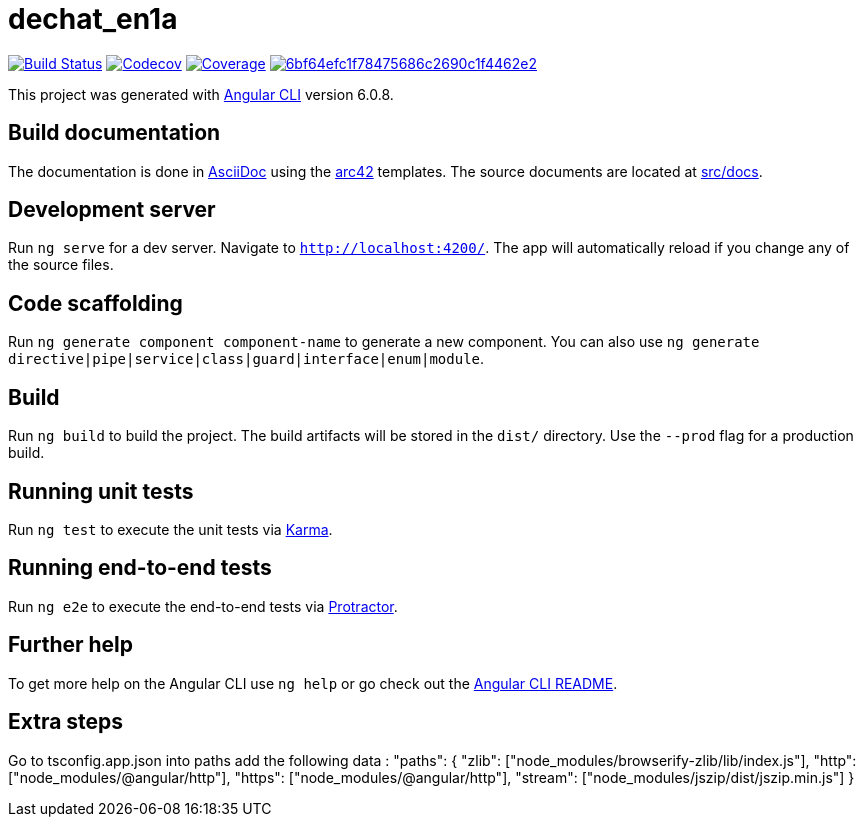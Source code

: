 = dechat_en1a

image:https://travis-ci.org/Arquisoft/dechat_en1a.svg?branch=master["Build Status", link="https://travis-ci.org/Arquisoft/dechat_en1a"]
image:https://codecov.io/gh/Arquisoft/dechat_en1a/branch/master/graph/badge.svg["Codecov",link="https://codecov.io/gh/Arquisoft/dechat_en1a"]
image:https://coveralls.io/repos/github/Arquisoft/dechat_en1a/badge.svg["Coverage",link="https://coveralls.io/github/Arquisoft/dechat_en1a"]
image:https://api.codacy.com/project/badge/Grade/6bf64efc1f78475686c2690c1f4462e2[link="https://app.codacy.com/app/pacojq/dechat_en1a?utm_source=github.com&utm_medium=referral&utm_content=Arquisoft/dechat_en1a&utm_campaign=Badge_Grade_Dashboard"]

This project was generated with https://github.com/angular/angular-cli[Angular CLI] version 6.0.8.

== Build documentation

The documentation is done in http://asciidoc.org/[AsciiDoc]
using the https://arc42.org/[arc42] templates.
The source documents are located at
 https://github.com/Arquisoft/dechat_en1a/tree/master/docs[src/docs].

 
== Development server

Run `ng serve` for a dev server. Navigate to `http://localhost:4200/`. The app will automatically reload if you change any of the source files.

== Code scaffolding

Run `ng generate component component-name` to generate a new component. You can also use `ng generate directive|pipe|service|class|guard|interface|enum|module`.

== Build

Run `ng build` to build the project. The build artifacts will be stored in the `dist/` directory. Use the `--prod` flag for a production build.

== Running unit tests

Run `ng test` to execute the unit tests via https://karma-runner.github.io[Karma].

== Running end-to-end tests

Run `ng e2e` to execute the end-to-end tests via http://www.protractortest.org/[Protractor].

== Further help

To get more help on the Angular CLI use `ng help` or go check out the https://github.com/angular/angular-cli/blob/master/README.md[Angular CLI README].

== Extra steps

Go to tsconfig.app.json into paths add the following data : "paths": {
      "zlib": ["node_modules/browserify-zlib/lib/index.js"],
      "http": ["node_modules/@angular/http"],
      "https": ["node_modules/@angular/http"],
      "stream": ["node_modules/jszip/dist/jszip.min.js"]
    }












